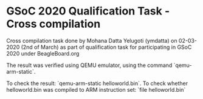 
* GSoC 2020 Qualification Task - Cross compilation

  Cross compilation task done by Mohana Datta Yelugoti (ymdatta) on 02-03-2020 (2nd of March) as part of
  qualification task for participating in GSoC 2020 under BeagleBoard.org

  The result was verified using QEMU emulator, using the command `qemu-arm-static`.

  To check the result: `qemu-arm-static helloworld.bin`.
  To check whether helloworld.bin was compiled to ARM instruction set: `file helloworld.bin`
